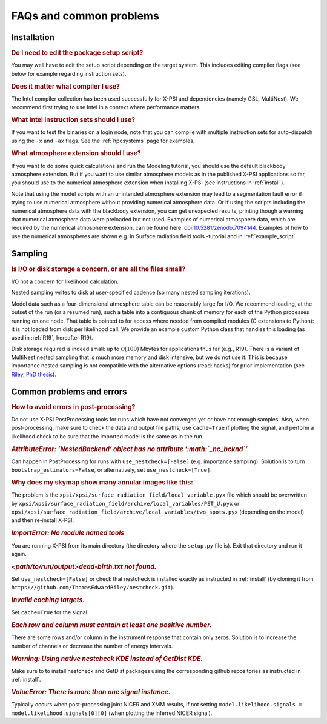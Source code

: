 .. _faq:

FAQs and common problems
========================


Installation
^^^^^^^^^^^^

.. rubric:: Do I need to edit the package setup script?

You may well have to edit the setup script depending on the target system.
This includes editing compiler flags (see below for example regarding
instruction sets).

.. rubric:: Does it matter what compiler I use?

The Intel compiler collection has been used successfully for X-PSI and
dependencies (namely GSL, MultiNest). We recommend first trying to use Intel
in a context where performance matters.

.. rubric:: What Intel instruction sets should I use?

If you want to test the binaries on a login node, note that you can
compile with multiple instruction sets for auto-dispatch using the ``-x`` and
``-ax`` flags. See the :ref:`hpcsystems` page for examples.

.. rubric:: What atmosphere extension should I use?

If you want to do some quick calculations and run the Modeling tutorial, you should use the default blackbody atmosphere extension. But if you want to use similar atmosphere models as in the published X-PSI applications so far, you should use to the numerical atmosphere extension when installing X-PSI (see instructions in :ref:`install`).

Note that using the model scripts with an unintended atmosphere extension may lead to a segmentation fault error if trying to use numerical atmosphere without providing numerical atmosphere data. Or if using the scripts including the numerical atmosphere data with the blackbody extension, you can get unexpected results, printing though a warning that numerical atmosphere data were preloaded but not used. Examples of numerical atmosphere data, which are required by the numerical atmosphere extension, can be found here: `doi:10.5281/zenodo.7094144`__. Examples of how to use the numerical atmospheres are shown e.g. in Surface radiation field tools -tutorial and in :ref:`example_script`.

.. _Zenodo: https://doi.org/10.5281/zenodo.7094144

__ Zenodo_


Sampling
^^^^^^^^

.. rubric:: Is I/O or disk storage a concern, or are all the files small?

I/O not a concern for likelihood calculation.

Nested sampling writes to disk at user-specified cadence
(so many nested sampling iterations).

Model data such as a four-dimensional atmosphere table can be reasonably
large for I/O.
We recommend loading, at the outset of the run (or a resumed run),
such a table into a contiguous chunk of memory
for each of the Python processes running on one node.
That table is pointed to for access where needed from compiled modules
(C extensions to Python): it is not loaded from disk per likelihood call.
We provide an example custom Python class that handles this loading (as used
in :ref:`R19`, hereafter R19).

Disk storage required is indeed small: up to :math:`\mathcal{O}(100)` Mbytes for
applications thus far (e.g., R19). There is a variant of MultiNest nested sampling
that is much more memory and disk intensive, but we do not use it.  This is
because importance nested sampling is not compatible with the alternative options
(read: hacks) for prior implementation (see `Riley, PhD thesis <https://hdl.handle.net/11245.1/aa86fcf3-2437-4bc2-810e-cf9f30a98f7a>`_).


Common problems and errors
^^^^^^^^^^^^^^^^^^^^^^^^^^

.. rubric:: How to avoid errors in post-processing?

Do not use X-PSI PostProcessing tools for runs which have not converged yet or have not enough samples. Also, when post-processing, make sure to check the data and output file paths, use ``cache=True`` if plotting the signal, and perform a likelihood check to be sure that the imported model is the same as in the run.

.. rubric:: *AttributeError: ’NestedBackend’ object has no attribute ’\ :math:`\_nc\_bcknd`\ ’*

Can happen in PostProcessing for runs with ``use_nestcheck=[False]`` (e.g. importance sampling). Solution is to turn ``bootstrap_estimators=False``, or alternatively, set ``use_nestcheck=[True]``.

.. rubric:: Why does my skymap show many annular images like this:

.. container:: figure*

   .. image:: _static/ST_PST__NICER__skymap_phase_averaged_run1.png
      :alt: image
      :width: 10cm

The problem is the ``xpsi/xpsi/surface_radiation_field/local_variable.pyx`` file which should be overwritten by ``xpsi/xpsi/surface_radiation_field/archive/local_variables/PST_U.pyx`` or ``xpsi/xpsi/surface_radiation_field/archive/local_variables/two_spots.pyx`` (depending on the model) and then re-install X-PSI.

.. rubric:: *ImportError: No module named tools*

You are running X-PSI from its main directory (the directory where the ``setup.py`` file is). Exit that directory and run it again.

.. rubric:: *<path/to/run/output>dead-birth.txt not found.*

Set ``use_nestcheck=[False]`` or check that nestcheck is installed exactly as instructed in :ref:`install` (by cloning it from ``https://github.com/ThomasEdwardRiley/nestcheck.git``).

.. rubric:: *Invalid caching targets.*

Set ``cache=True`` for the signal.

.. rubric:: *Each row and column must contain at least one positive number.*

There are some rows and/or column in the instrument response that contain only zeros. Solution is to increase the number of channels or decrease the number of energy intervals.

.. rubric:: *Warning: Using native nestcheck KDE instead of GetDist KDE.*

Make sure to to install nestcheck and GetDist packages using the corresponding github repositories as instructed in :ref:`install`.

.. rubric:: *ValueError: There is more than one signal instance.*

Typically occurs when post-processing joint NICER and XMM results, if not setting ``model.likelihood.signals = model.likelihood.signals[0][0]`` (when plotting the inferred NICER signal).
